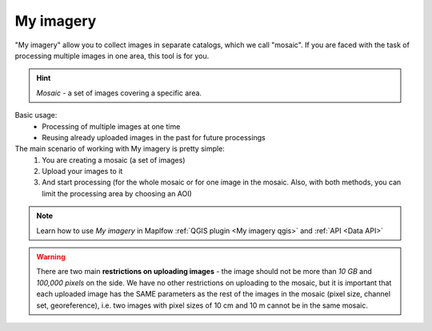 .. _My imagery main:

My imagery
===========

"My imagery" allow you to collect images in separate catalogs, which we call "mosaic". If you are faced with the task of processing multiple images in one area, this tool is for you.

.. hint::
    *Mosaic* - a set of images covering a specific area.

Basic usage:
    - Processing of multiple images at one time
    - Reusing already uploaded images in the past for future processings

The main scenario of working with My imagery is pretty simple:
    1. You are creating a mosaic (a set of images)
    2. Upload your images to it
    3. And start processing (for the whole mosaic or for one image in the mosaic. Also, with both methods, you can limit the processing area by choosing an AOI)

.. note::
     Learn how to use *My imagery* in Maplfow :ref:`QGIS plugin <My imagery qgis>` and :ref:`API <Data API>`

.. warning::
     There are two main **restrictions on uploading images** - the image should not be more than *10 GB* and *100,000 pixels* on the side. We have no other restrictions on uploading to the mosaic, but it is important that each uploaded image has the SAME parameters as the rest of the images in the mosaic (pixel size, channel set, georeference), i.e. two images with pixel sizes of 10 cm and 10 m cannot be in the same mosaic.
